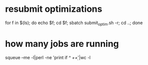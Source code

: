 * resubmit optimizations
for f in $(ls); do echo $f; cd $f; sbatch submit_optim.sh -r; cd ..; done
* how many jobs are running
squeue --me -l|perl -ne 'print if /^ +\d+/'|wc -l
